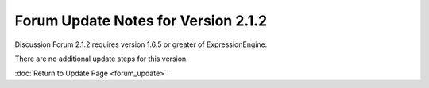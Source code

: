 Forum Update Notes for Version 2.1.2
====================================

Discussion Forum 2.1.2 requires version 1.6.5 or greater of
ExpressionEngine.

There are no additional update steps for this version.

:doc:`Return to Update Page <forum_update>`

